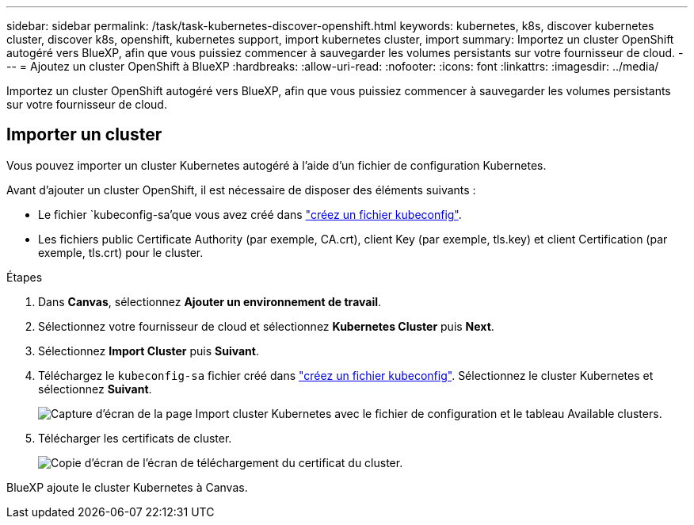 ---
sidebar: sidebar 
permalink: /task/task-kubernetes-discover-openshift.html 
keywords: kubernetes, k8s, discover kubernetes cluster, discover k8s, openshift, kubernetes support, import kubernetes cluster, import 
summary: Importez un cluster OpenShift autogéré vers BlueXP, afin que vous puissiez commencer à sauvegarder les volumes persistants sur votre fournisseur de cloud. 
---
= Ajoutez un cluster OpenShift à BlueXP
:hardbreaks:
:allow-uri-read: 
:nofooter: 
:icons: font
:linkattrs: 
:imagesdir: ../media/


[role="lead"]
Importez un cluster OpenShift autogéré vers BlueXP, afin que vous puissiez commencer à sauvegarder les volumes persistants sur votre fournisseur de cloud.



== Importer un cluster

Vous pouvez importer un cluster Kubernetes autogéré à l'aide d'un fichier de configuration Kubernetes.

Avant d'ajouter un cluster OpenShift, il est nécessaire de disposer des éléments suivants :

* Le fichier `kubeconfig-sa'que vous avez créé dans link:https://docs.netapp.com/us-en/cloud-manager-kubernetes/requirements/kubernetes-reqs-openshift.html#create-a-kubeconfig-file["créez un fichier kubeconfig"].
* Les fichiers public Certificate Authority (par exemple, CA.crt), client Key (par exemple, tls.key) et client Certification (par exemple, tls.crt) pour le cluster.


.Étapes
. Dans *Canvas*, sélectionnez *Ajouter un environnement de travail*.
. Sélectionnez votre fournisseur de cloud et sélectionnez *Kubernetes Cluster* puis *Next*.
. Sélectionnez *Import Cluster* puis *Suivant*.
. Téléchargez le `kubeconfig-sa` fichier créé dans link:https://docs.netapp.com/us-en/cloud-manager-kubernetes/requirements/kubernetes-reqs-openshift.html#create-a-kubeconfig-file["créez un fichier kubeconfig"]. Sélectionnez le cluster Kubernetes et sélectionnez *Suivant*.
+
image:screenshot-k8s-aks-import-1.png["Capture d'écran de la page Import cluster Kubernetes avec le fichier de configuration et le tableau Available clusters."]

. Télécharger les certificats de cluster.
+
image:screenshot-oc-certs.png["Copie d'écran de l'écran de téléchargement du certificat du cluster."]



BlueXP ajoute le cluster Kubernetes à Canvas.
